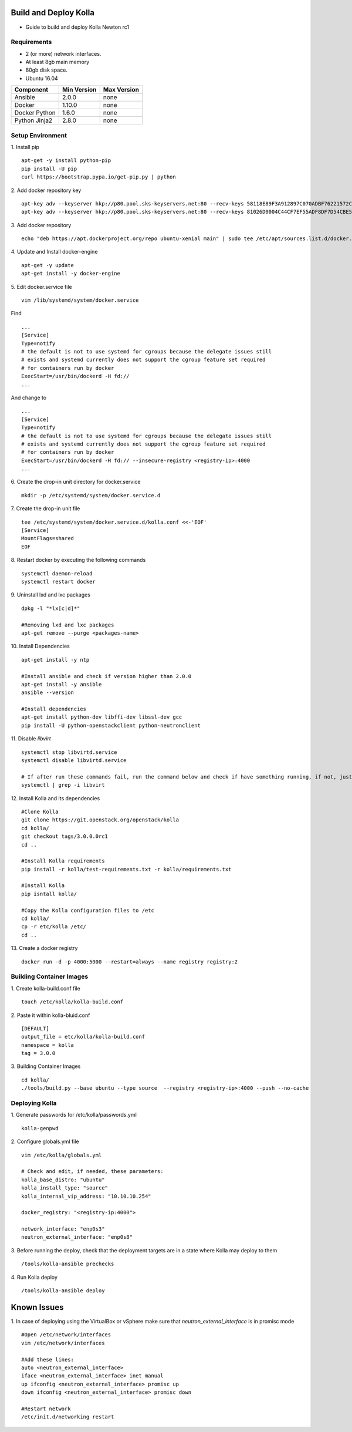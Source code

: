 Build and Deploy Kolla
======================

* Guide to build and deploy Kolla Newton rc1

Requirements
------------

* 2 (or more) network interfaces.
* At least 8gb main memory
* 80gb disk space.
* Ubuntu 16.04

=====================   ===========  ===========
Component               Min Version  Max Version
=====================   ===========  ===========
Ansible                 2.0.0        none       
Docker                  1.10.0       none       
Docker Python           1.6.0        none       
Python Jinja2           2.8.0        none       
=====================   ===========  ===========

Setup Environment
-----------------

1. Install pip
::

    apt-get -y install python-pip
    pip install -U pip
    curl https://bootstrap.pypa.io/get-pip.py | python

2. Add docker repository key
::

   apt-key adv --keyserver hkp://p80.pool.sks-keyservers.net:80 --recv-keys 58118E89F3A912897C070ADBF76221572C52609D
   apt-key adv --keyserver hkp://p80.pool.sks-keyservers.net:80 --recv-keys 81026D0004C44CF7EF55ADF8DF7D54CBE56151BF
   
3. Add docker repository
::

    echo "deb https://apt.dockerproject.org/repo ubuntu-xenial main" | sudo tee /etc/apt/sources.list.d/docker.list
    
4. Update and Install docker-engine
::

    apt-get -y update
    apt-get install -y docker-engine
    
5. Edit docker.service file
::

    vim /lib/systemd/system/docker.service

Find
::

    ...
    [Service]
    Type=notify
    # the default is not to use systemd for cgroups because the delegate issues still
    # exists and systemd currently does not support the cgroup feature set required
    # for containers run by docker
    ExecStart=/usr/bin/dockerd -H fd://
    ...
    
And change to
::

    ...
    [Service]
    Type=notify
    # the default is not to use systemd for cgroups because the delegate issues still
    # exists and systemd currently does not support the cgroup feature set required
    # for containers run by docker
    ExecStart=/usr/bin/dockerd -H fd:// --insecure-registry <registry-ip>:4000
    ...

6. Create the drop-in unit directory for docker.service
::

    mkdir -p /etc/systemd/system/docker.service.d

7. Create the drop-in unit file
::

    tee /etc/systemd/system/docker.service.d/kolla.conf <<-'EOF'
    [Service]
    MountFlags=shared
    EOF

8. Restart docker by executing the following commands
::

    systemctl daemon-reload
    systemctl restart docker

9. Uninstall lxd and lxc packages
::

    dpkg -l "*lx[c|d]*"
    
    #Removing lxd and lxc packages
    apt-get remove --purge <packages-name>

10. Install Dependencies
::

    apt-get install -y ntp
    
    #Install ansible and check if version higher than 2.0.0
    apt-get install -y ansible
    ansible --version
    
    #Install dependencies
    apt-get install python-dev libffi-dev libssl-dev gcc
    pip install -U python-openstackclient python-neutronclient
        
11. Disable *libvirt*
::

    systemctl stop libvirtd.service
    systemctl disable libvirtd.service
    
    # If after run these commands fail, run the command below and check if have something running, if not, just ignore it.
    systemctl | grep -i libvirt
    
12. Install Kolla and its dependencies
::

    #Clone Kolla
    git clone https://git.openstack.org/openstack/kolla
    cd kolla/
    git checkout tags/3.0.0.0rc1
    cd ..
    
    #Install Kolla requirements
    pip install -r kolla/test-requirements.txt -r kolla/requirements.txt
    
    #Install Kolla
    pip isntall kolla/
    
    #Copy the Kolla configuration files to /etc
    cd kolla/
    cp -r etc/kolla /etc/
    cd ..
    
13. Create a docker registry
::

    docker run -d -p 4000:5000 --restart=always --name registry registry:2
    
Building Container Images
-------------------------

1. Create kolla-build.conf file
::

    touch /etc/kolla/kolla-build.conf
    
2. Paste it within kolla-bluid.conf
::

    [DEFAULT]
    output_file = etc/kolla/kolla-build.conf
    namespace = kolla
    tag = 3.0.0
    
3. Building Container Images
::

    cd kolla/
    ./tools/build.py --base ubuntu --type source  --registry <registry-ip>:4000 --push --no-cache
    
Deploying Kolla
---------------

1. Generate passwords for /etc/kolla/passwords.yml
::

    kolla-genpwd

2. Configure globals.yml file
::

    vim /etc/kolla/globals.yml
    
    # Check and edit, if needed, these parameters:
    kolla_base_distro: "ubuntu"
    kolla_install_type: "source"
    kolla_internal_vip_address: "10.10.10.254"
    
    docker_registry: "<registry-ip:4000">
    
    network_interface: "enp0s3"
    neutron_external_interface: "enp0s8"

3. Before running the deploy, check that the deployment targets are in a state where Kolla may deploy to them
::

    /tools/kolla-ansible prechecks
    
4. Run Kolla deploy
::

    /tools/kolla-ansible deploy
   

Known Issues
============
1. In case of deploying using the VirtualBox or vSphere make sure that *neutron_external_interface* is in promisc mode
::

    #Open /etc/network/interfaces
    vim /etc/network/interfaces
    
    #Add these lines:
    auto <neutron_external_interface>
    iface <neutron_external_interface> inet manual
    up ifconfig <neutron_external_interface> promisc up
    down ifconfig <neutron_external_interface> promisc down
    
    #Restart network
    /etc/init.d/networking restart
